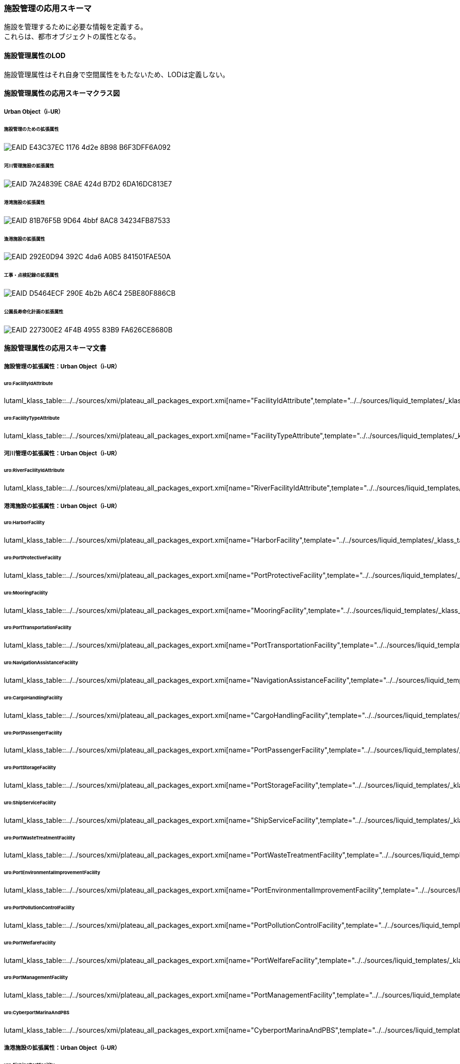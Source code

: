 [[toc4_26]]
=== 施設管理の応用スキーマ

施設を管理するために必要な情報を定義する。 +
これらは、都市オブジェクトの属性となる。

[[toc4_26_01]]
==== 施設管理属性のLOD

施設管理属性はそれ自身で空間属性をもたないため、LODは定義しない。

[[toc4_26_02]]
==== 施設管理属性の応用スキーマクラス図

[[toc4_26_02_01]]
===== Urban Object（i-UR）

====== 施設管理のための拡張属性

image::images/EAID_E43C37EC_1176_4d2e_8B98_B6F3DFF6A092.png[]

// image::images/420.svg[]

====== 河川管理施設の拡張属性

image::images/EAID_7A24839E_C8AE_424d_B7D2_6DA16DC813E7.png[]

// image::images/421.svg[]

====== 港湾施設の拡張属性

image::images/EAID_81B76F5B_9D64_4bbf_8AC8_34234FB87533.png[]

// image::images/422.svg[]

====== 漁港施設の拡張属性

image::images/EAID_292E0D94_392C_4da6_A0B5_841501FAE50A.png[]

// image::images/423.svg[]

====== 工事・点検記録の拡張属性

image::images/EAID_D5464ECF_290E_4b2b_A6C4_25BE80F886CB.png[]

// image::images/424.svg[]

====== 公園長寿命化計画の拡張属性

image::images/EAID_227300E2_4F4B_4955_83B9_FA626CE8680B.png[]

// image::images/425.svg[]

[[toc4_26_03]]
==== 施設管理属性の応用スキーマ文書

[[toc4_26_03_01]]
===== 施設管理の拡張属性：Urban Object（i-UR）

====== uro:FacilityIdAttribute

lutaml_klass_table::../../sources/xmi/plateau_all_packages_export.xmi[name="FacilityIdAttribute",template="../../sources/liquid_templates/_klass_table.liquid"]

====== uro:FacilityTypeAttribute

lutaml_klass_table::../../sources/xmi/plateau_all_packages_export.xmi[name="FacilityTypeAttribute",template="../../sources/liquid_templates/_klass_table.liquid"]


[[toc4_26_03_02]]
===== 河川管理の拡張属性：Urban Object（i-UR）

====== uro:RiverFacilityIdAttribute

lutaml_klass_table::../../sources/xmi/plateau_all_packages_export.xmi[name="RiverFacilityIdAttribute",template="../../sources/liquid_templates/_klass_table.liquid"]


[[toc4_26_03_03]]
===== 港湾施設の拡張属性：Urban Object（i-UR）

====== uro:HarborFacility

lutaml_klass_table::../../sources/xmi/plateau_all_packages_export.xmi[name="HarborFacility",template="../../sources/liquid_templates/_klass_table.liquid"]

====== uro:PortProtectiveFacility

lutaml_klass_table::../../sources/xmi/plateau_all_packages_export.xmi[name="PortProtectiveFacility",template="../../sources/liquid_templates/_klass_table.liquid"]

====== uro:MooringFacility

lutaml_klass_table::../../sources/xmi/plateau_all_packages_export.xmi[name="MooringFacility",template="../../sources/liquid_templates/_klass_table.liquid"]

====== uro:PortTransportationFacility

lutaml_klass_table::../../sources/xmi/plateau_all_packages_export.xmi[name="PortTransportationFacility",template="../../sources/liquid_templates/_klass_table.liquid"]

====== uro:NavigationAssistanceFacility

lutaml_klass_table::../../sources/xmi/plateau_all_packages_export.xmi[name="NavigationAssistanceFacility",template="../../sources/liquid_templates/_klass_table.liquid"]

====== uro:CargoHandlingFacility

lutaml_klass_table::../../sources/xmi/plateau_all_packages_export.xmi[name="CargoHandlingFacility",template="../../sources/liquid_templates/_klass_table.liquid"]

====== uro:PortPassengerFacility

lutaml_klass_table::../../sources/xmi/plateau_all_packages_export.xmi[name="PortPassengerFacility",template="../../sources/liquid_templates/_klass_table.liquid"]

====== uro:PortStorageFacility

lutaml_klass_table::../../sources/xmi/plateau_all_packages_export.xmi[name="PortStorageFacility",template="../../sources/liquid_templates/_klass_table.liquid"]

====== uro:ShipServiceFacility

lutaml_klass_table::../../sources/xmi/plateau_all_packages_export.xmi[name="ShipServiceFacility",template="../../sources/liquid_templates/_klass_table.liquid"]

====== uro:PortWasteTreatmentFacility

lutaml_klass_table::../../sources/xmi/plateau_all_packages_export.xmi[name="PortWasteTreatmentFacility",template="../../sources/liquid_templates/_klass_table.liquid"]

====== uro:PortEnvironmentalImprovementFacility

lutaml_klass_table::../../sources/xmi/plateau_all_packages_export.xmi[name="PortEnvironmentalImprovementFacility",template="../../sources/liquid_templates/_klass_table.liquid"]

====== uro:PortPollutionControlFacility

lutaml_klass_table::../../sources/xmi/plateau_all_packages_export.xmi[name="PortPollutionControlFacility",template="../../sources/liquid_templates/_klass_table.liquid"]

====== uro:PortWelfareFacility

lutaml_klass_table::../../sources/xmi/plateau_all_packages_export.xmi[name="PortWelfareFacility",template="../../sources/liquid_templates/_klass_table.liquid"]

====== uro:PortManagementFacility

lutaml_klass_table::../../sources/xmi/plateau_all_packages_export.xmi[name="PortManagementFacility",template="../../sources/liquid_templates/_klass_table.liquid"]

====== uro:CyberportMarinaAndPBS

lutaml_klass_table::../../sources/xmi/plateau_all_packages_export.xmi[name="CyberportMarinaAndPBS",template="../../sources/liquid_templates/_klass_table.liquid"]


[[toc4_26_03_04]]
===== 漁港施設の拡張属性：Urban Object（i-UR）

====== uro:FishingPortFacility

lutaml_klass_table::../../sources/xmi/plateau_all_packages_export.xmi[name="FishingPortFacility",template="../../sources/liquid_templates/_klass_table.liquid"]

====== uro:FishingPortCapacity

lutaml_klass_table::../../sources/xmi/plateau_all_packages_export.xmi[name="FishingPortCapacity",template="../../sources/liquid_templates/_klass_table.liquid"]


[[toc4_26_03_05]]
===== 工事・点検記録のための拡張属性：Urban Object（i-UR）

====== uro:MaintenanceHistoryAttribute

lutaml_klass_table::../../sources/xmi/plateau_all_packages_export.xmi[name="MaintenanceHistoryAttribute",template="../../sources/liquid_templates/_klass_table.liquid"]


[[toc4_26_03_06]]
===== 公園施設長寿命化計画属性のための拡張属性

====== uro:ParkFacilityLongevityPlanAttribute

lutaml_klass_table::../../sources/xmi/plateau_all_packages_export.xmi[name="ParkFacilityLongevityPlanAttribute",template="../../sources/liquid_templates/_klass_table.liquid"]

====== uro:NumberOfFacilities

lutaml_klass_table::../../sources/xmi/plateau_all_packages_export.xmi[name="NumberOfFacilities",template="../../sources/liquid_templates/_klass_table.liquid"]

====== uro:RepairsBeforeParkHealthAssessment

lutaml_klass_table::../../sources/xmi/plateau_all_packages_export.xmi[name="RepairsBeforeParkHealthAssessment",template="../../sources/liquid_templates/_klass_table.liquid"]

====== uro:ParkHealthAssessment

lutaml_klass_table::../../sources/xmi/plateau_all_packages_export.xmi[name="ParkHealthAssessment",template="../../sources/liquid_templates/_klass_table.liquid"]

====== uro:LongevityMeasures

lutaml_klass_table::../../sources/xmi/plateau_all_packages_export.xmi[name="LongevityMeasures",template="../../sources/liquid_templates/_klass_table.liquid"]

====== uro:CountermeasuresCost

lutaml_klass_table::../../sources/xmi/plateau_all_packages_export.xmi[name="CountermeasuresCost",template="../../sources/liquid_templates/_klass_table.liquid"]


[[toc4_26_04]]
==== 施設管理属性で使用するコードリストと列挙型

[[toc4_26_04_01]]
===== 施設管理の拡張属性で使用するコードリスト

====== FacilityTypeAttribute_class.xml

lutaml_gml_dictionary::iur/codelists/3.2/FacilityTypeAttribute_class.xml[template="gml_dict_template.liquid",context=dict]

====== FacilityTypeAttribute_function.xml

lutaml_gml_dictionary::iur/codelists/3.2/FacilityTypeAttribute_function.xml[template="gml_dict_template.liquid",context=dict]


[[toc4_26_04_02]]
===== 河川管理施設の拡張属性で使用するコードリスト

====== RiverFacilityIdAttribute_sideType.xml

lutaml_gml_dictionary::iur/codelists/3.2/RiverFacilityIdAttribute_sideType.xml[template="gml_dict_template.liquid",context=dict]

[.source]
<<mlit_kiban_chizu>>

[[toc4_26_04_03]]
===== 港湾施設の拡張属性で使用するコードリスト

====== PortAttribute_facilityDetailType.xml

lutaml_gml_dictionary::iur/codelists/3.2/PortAttribute_facilityDetailType.xml[template="gml_dict_template.liquid",context=dict]


====== PortAttribute_portStatus.xml

lutaml_gml_dictionary::iur/codelists/3.2/PortAttribute_portStatus.xml[template="gml_dict_template.liquid",context=dict]

====== PortAttribute_grantType.xml

lutaml_gml_dictionary::iur/codelists/3.2/PortAttribute_grantType.xml[template="gml_dict_template.liquid",context=dict]

====== PortAttribute_storageCapacityUnit.xml

lutaml_gml_dictionary::iur/codelists/3.2/PortAttribute_storageCapacityUnit.xml[template="gml_dict_template.liquid",context=dict]

====== ShipServiceFacility_supplyAbilityUnit.xml

lutaml_gml_dictionary::iur/codelists/3.2/ShipServiceFacility_supplyAbilityUnit.xml[template="gml_dict_template.liquid",context=dict]

====== PortManagementFacility_unitOfShipType.xml

lutaml_gml_dictionary::iur/codelists/3.2/PortManagementFacility_unitOfShipType.xml[template="gml_dict_template.liquid",context=dict]

====== PortAttribute_geologicalType.xml

lutaml_gml_dictionary::iur/codelists/3.2/PortAttribute_geologicalType.xml[template="gml_dict_template.liquid",context=dict]

====== CyberportMarinaAndPBS_mainVessels.xml

lutaml_gml_dictionary::iur/codelists/3.2/CyberportMarinaAndPBS_mainVessels.xml[template="gml_dict_template.liquid",context=dict]

====== MooringFacility_mainVessels.xml

lutaml_gml_dictionary::iur/codelists/3.2/MooringFacility_mainVessels.xml[template="gml_dict_template.liquid",context=dict]


====== PortAttribute_form.xml

lutaml_gml_dictionary::iur/codelists/3.2/PortAttribute_form.xml[template="gml_dict_template.liquid",context=dict]

====== CargoHandlingFacility_packingName.xml

lutaml_gml_dictionary::iur/codelists/3.2/CargoHandlingFacility_packingName.xml[template="gml_dict_template.liquid",context=dict]

====== HarborFacility_areaType.xml

lutaml_gml_dictionary::iur/codelists/3.2/HarborFacility_areaType.xml[template="gml_dict_template.liquid",context=dict]

====== PortTransportationFacility_pavementType.xml

lutaml_gml_dictionary::iur/codelists/3.2/PortTransportationFacility_pavementType.xml[template="gml_dict_template.liquid",context=dict]

====== PortTransportationFacility_routeType.xml

lutaml_gml_dictionary::iur/codelists/3.2/PortTransportationFacility_routeType.xml[template="gml_dict_template.liquid",context=dict]

====== PortAttribute_mainCargo.xml

lutaml_gml_dictionary::iur/codelists/3.2/PortAttribute_mainCargo.xml[template="gml_dict_template.liquid",context=dict]


====== ProtectiveFacility_structureType.xml

lutaml_gml_dictionary::iur/codelists/3.2/ProtectiveFacility_structureType.xml[template="gml_dict_template.liquid",context=dict]


====== PortAttribute_structureType.xml

lutaml_gml_dictionary::iur/codelists/3.2/PortAttribute_structureType.xml[template="gml_dict_template.liquid",context=dict]


====== PortWasteTreatmentFacilityAttribute_wasteType.xml

lutaml_gml_dictionary::iur/codelists/3.2/PortWasteTreatmentFacilityAttribute_wasteType.xml[template="gml_dict_template.liquid",context=dict]

[[toc4_26_04_04]]
===== 漁港施設の拡張属性で使用するコードリスト

====== FishingPortFacilityAttribute_facilityDetailsType.xml

lutaml_gml_dictionary::iur/codelists/3.2/FishingPortFacilityAttribute_facilityDetailsType.xml[template="gml_dict_template.liquid",context=dict]

====== FishingPortFacilityAttribute_portType.xml

lutaml_gml_dictionary::iur/codelists/3.2/FishingPortFacilityAttribute_portType.xml[template="gml_dict_template.liquid",context=dict]

====== FishingPortFacilityAttribute_structureType.xml

lutaml_gml_dictionary::iur/codelists/3.2/FishingPortFacilityAttribute_structureType.xml[template="gml_dict_template.liquid",context=dict]


====== Common_mainMaterial.xml

lutaml_gml_dictionary::iur/codelists/3.2/Common_mainMaterial.xml[template="gml_dict_template.liquid",context=dict]

[[toc4_26_04_05]]
===== 工事・点検記録の拡張属性で使用するコードリスト

====== MaintenanceHistoryAttribute_maintenanceType.xml

lutaml_gml_dictionary::iur/codelists/3.2/MaintenanceHistoryAttribute_maintenanceType.xml[template="gml_dict_template.liquid",context=dict]

[[toc4_26_04_06]]
===== 公園施設長寿命化計画の拡張属性で使用するコードリスト

====== Common_parkCode.xml

lutaml_gml_dictionary::iur/codelists/3.2/Common_parkCode.xml[template="gml_dict_template.liquid",context=dict]

====== Common_parkName.xml

lutaml_gml_dictionary::iur/codelists/3.2/Common_parkName.xml[template="gml_dict_template.liquid",context=dict]

====== Common_parkType.xml

lutaml_gml_dictionary::iur/codelists/3.2/Common_parkType.xml[template="gml_dict_template.liquid",context=dict]

====== Common_parkFacilityName.xml

lutaml_gml_dictionary::iur/codelists/3.2/Common_parkFacilityName.xml[template="gml_dict_template.liquid",context=dict]


====== Common_unitOfNumberOfParkFacilities.xml

lutaml_gml_dictionary::iur/codelists/3.2/Common_unitOfNumberOfParkFacilities.xml[template="gml_dict_template.liquid",context=dict]

====== Common_parkRepair.xml

lutaml_gml_dictionary::iur/codelists/3.2/Common_parkRepair.xml[template="gml_dict_template.liquid",context=dict]

====== Common_parkFacilityMainMaterial.xml

lutaml_gml_dictionary::iur/codelists/3.2/Common_parkFacilityMainMaterial.xml[template="gml_dict_template.liquid",context=dict]


====== Common_parkFacilityManagementType.xml

lutaml_gml_dictionary::iur/codelists/3.2/Common_parkFacilityManagementType.xml[template="gml_dict_template.liquid",context=dict]

====== Common_parkHealthAssessmentCondition.xml

lutaml_gml_dictionary::iur/codelists/3.2/Common_parkHealthAssessmentCondition.xml[template="gml_dict_template.liquid",context=dict]

====== Common_parkHealthAssessmentUrgency.xml

lutaml_gml_dictionary::iur/codelists/3.2/Common_parkHealthAssessmentUrgency.xml[template="gml_dict_template.liquid",context=dict]

